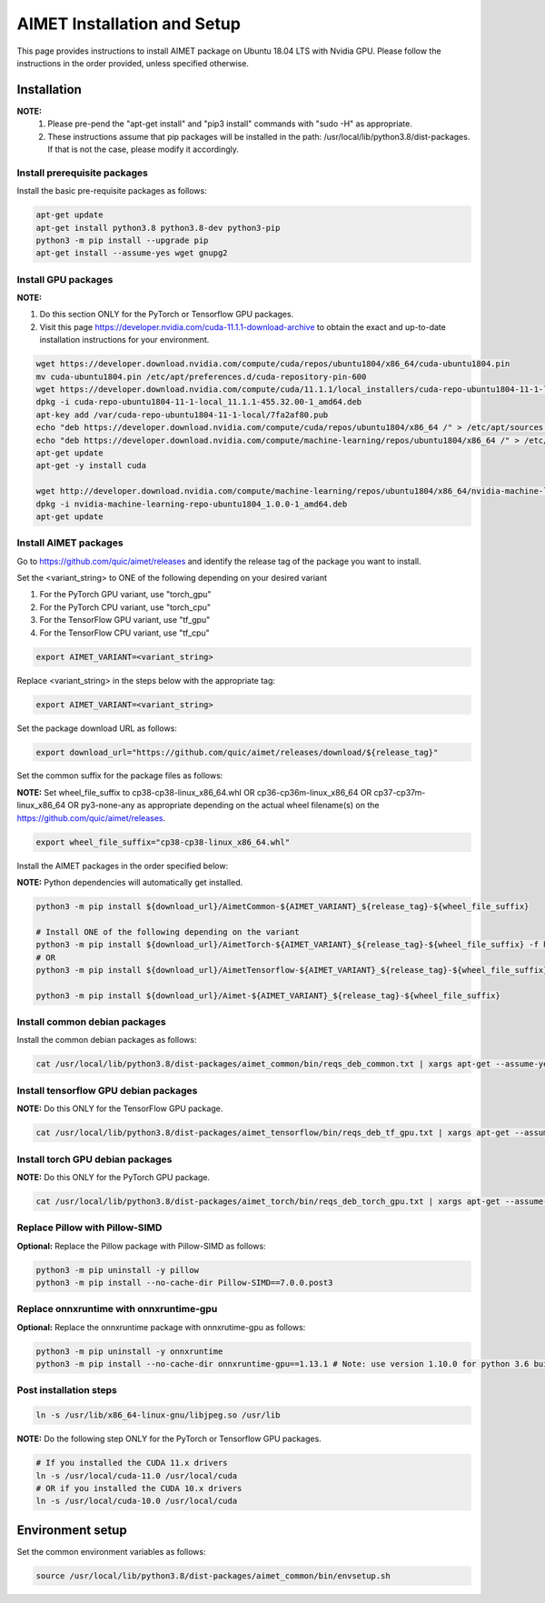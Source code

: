 .. #==============================================================================
   #  @@-COPYRIGHT-START-@@
   #
   #  Copyright 2022 Qualcomm Technologies, Inc. All rights reserved.
   #  Confidential & Proprietary - Qualcomm Technologies, Inc. ("QTI")
   #
   #  The party receiving this software directly from QTI (the "Recipient")
   #  may use this software as reasonably necessary solely for the purposes
   #  set forth in the agreement between the Recipient and QTI (the
   #  "Agreement"). The software may be used in source code form solely by
   #  the Recipient's employees (if any) authorized by the Agreement. Unless
   #  expressly authorized in the Agreement, the Recipient may not sublicense,
   #  assign, transfer or otherwise provide the source code to any third
   #  party. Qualcomm Technologies, Inc. retains all ownership rights in and
   #  to the software
   #
   #  This notice supersedes any other QTI notices contained within the software
   #  except copyright notices indicating different years of publication for
   #  different portions of the software. This notice does not supersede the
   #  application of any third party copyright notice to that third party's
   #  code.
   #
   #  @@-COPYRIGHT-END-@@
   #==============================================================================

.. _ug-installation:

##############################
AIMET Installation and Setup
##############################

This page provides instructions to install AIMET package on Ubuntu 18.04 LTS with Nvidia GPU. Please follow the instructions in the order provided, unless specified otherwise.

=============
Installation
=============

**NOTE:**
    #. Please pre-pend the "apt-get install" and "pip3 install" commands with "sudo -H" as appropriate.
    #. These instructions assume that pip packages will be installed in the path: /usr/local/lib/python3.8/dist-packages. If that is not the case, please modify it accordingly.


Install prerequisite packages
~~~~~~~~~~~~~~~~~~~~~~~~~~~~~

Install the basic pre-requisite packages as follows:

.. code-block::

    apt-get update
    apt-get install python3.8 python3.8-dev python3-pip
    python3 -m pip install --upgrade pip
    apt-get install --assume-yes wget gnupg2

Install GPU packages
~~~~~~~~~~~~~~~~~~~~

**NOTE:**

#. Do this section ONLY for the PyTorch or Tensorflow GPU packages.
#. Visit this page https://developer.nvidia.com/cuda-11.1.1-download-archive to obtain the exact and up-to-date installation instructions for your environment.

.. code-block::

    wget https://developer.download.nvidia.com/compute/cuda/repos/ubuntu1804/x86_64/cuda-ubuntu1804.pin
    mv cuda-ubuntu1804.pin /etc/apt/preferences.d/cuda-repository-pin-600
    wget https://developer.download.nvidia.com/compute/cuda/11.1.1/local_installers/cuda-repo-ubuntu1804-11-1-local_11.1.1-455.32.00-1_amd64.deb
    dpkg -i cuda-repo-ubuntu1804-11-1-local_11.1.1-455.32.00-1_amd64.deb
    apt-key add /var/cuda-repo-ubuntu1804-11-1-local/7fa2af80.pub
    echo "deb https://developer.download.nvidia.com/compute/cuda/repos/ubuntu1804/x86_64 /" > /etc/apt/sources.list.d/cuda.list
    echo "deb https://developer.download.nvidia.com/compute/machine-learning/repos/ubuntu1804/x86_64 /" > /etc/apt/sources.list.d/nvidia-ml.list
    apt-get update
    apt-get -y install cuda

    wget http://developer.download.nvidia.com/compute/machine-learning/repos/ubuntu1804/x86_64/nvidia-machine-learning-repo-ubuntu1804_1.0.0-1_amd64.deb
    dpkg -i nvidia-machine-learning-repo-ubuntu1804_1.0.0-1_amd64.deb
    apt-get update


Install AIMET packages
~~~~~~~~~~~~~~~~~~~~~~~

Go to https://github.com/quic/aimet/releases and identify the release tag of the package you want to install.

Set the <variant_string> to ONE of the following depending on your desired variant

#. For the PyTorch GPU variant, use "torch_gpu"
#. For the PyTorch CPU variant, use "torch_cpu"
#. For the TensorFlow GPU variant, use "tf_gpu"
#. For the TensorFlow CPU variant, use "tf_cpu"

.. code-block::

    export AIMET_VARIANT=<variant_string>

Replace <variant_string> in the steps below with the appropriate tag:

.. code-block::

    export AIMET_VARIANT=<variant_string>

Set the package download URL as follows:

.. code-block::

    export download_url="https://github.com/quic/aimet/releases/download/${release_tag}"

Set the common suffix for the package files as follows:

**NOTE:** Set wheel_file_suffix to cp38-cp38-linux_x86_64.whl OR cp36-cp36m-linux_x86_64 OR cp37-cp37m-linux_x86_64 OR py3-none-any as appropriate depending on the actual wheel filename(s) on the https://github.com/quic/aimet/releases.

.. code-block::

    export wheel_file_suffix="cp38-cp38-linux_x86_64.whl"

Install the AIMET packages in the order specified below:

**NOTE:** Python dependencies will automatically get installed.

.. code-block::

    python3 -m pip install ${download_url}/AimetCommon-${AIMET_VARIANT}_${release_tag}-${wheel_file_suffix}

    # Install ONE of the following depending on the variant
    python3 -m pip install ${download_url}/AimetTorch-${AIMET_VARIANT}_${release_tag}-${wheel_file_suffix} -f https://download.pytorch.org/whl/torch_stable.html
    # OR
    python3 -m pip install ${download_url}/AimetTensorflow-${AIMET_VARIANT}_${release_tag}-${wheel_file_suffix}

    python3 -m pip install ${download_url}/Aimet-${AIMET_VARIANT}_${release_tag}-${wheel_file_suffix}


Install common debian packages
~~~~~~~~~~~~~~~~~~~~~~~~~~~~~~

Install the common debian packages as follows:

.. code-block::

    cat /usr/local/lib/python3.8/dist-packages/aimet_common/bin/reqs_deb_common.txt | xargs apt-get --assume-yes install

Install tensorflow GPU debian packages
~~~~~~~~~~~~~~~~~~~~~~~~~~~~~~~~~~~~~~~

**NOTE:** Do this ONLY for the TensorFlow GPU package.

.. code-block::

    cat /usr/local/lib/python3.8/dist-packages/aimet_tensorflow/bin/reqs_deb_tf_gpu.txt | xargs apt-get --assume-yes install

Install torch GPU debian packages
~~~~~~~~~~~~~~~~~~~~~~~~~~~~~~~~~~

**NOTE:** Do this ONLY for the PyTorch GPU package.

.. code-block::

    cat /usr/local/lib/python3.8/dist-packages/aimet_torch/bin/reqs_deb_torch_gpu.txt | xargs apt-get --assume-yes install

Replace Pillow with Pillow-SIMD
~~~~~~~~~~~~~~~~~~~~~~~~~~~~~~~~

**Optional:** Replace the Pillow package with Pillow-SIMD as follows:

.. code-block::

    python3 -m pip uninstall -y pillow
    python3 -m pip install --no-cache-dir Pillow-SIMD==7.0.0.post3

Replace onnxruntime with onnxruntime-gpu
~~~~~~~~~~~~~~~~~~~~~~~~~~~~~~~~

**Optional:** Replace the onnxruntime package with onnxrutime-gpu as follows:

.. code-block::

    python3 -m pip uninstall -y onnxruntime
    python3 -m pip install --no-cache-dir onnxruntime-gpu==1.13.1 # Note: use version 1.10.0 for python 3.6 builds

Post installation steps
~~~~~~~~~~~~~~~~~~~~~~~~

.. code-block::

    ln -s /usr/lib/x86_64-linux-gnu/libjpeg.so /usr/lib

**NOTE:** Do the following step ONLY for the PyTorch or Tensorflow GPU packages.

.. code-block::

    # If you installed the CUDA 11.x drivers
    ln -s /usr/local/cuda-11.0 /usr/local/cuda
    # OR if you installed the CUDA 10.x drivers
    ln -s /usr/local/cuda-10.0 /usr/local/cuda

=================
Environment setup
=================

Set the common environment variables as follows:

.. code-block::

    source /usr/local/lib/python3.8/dist-packages/aimet_common/bin/envsetup.sh

